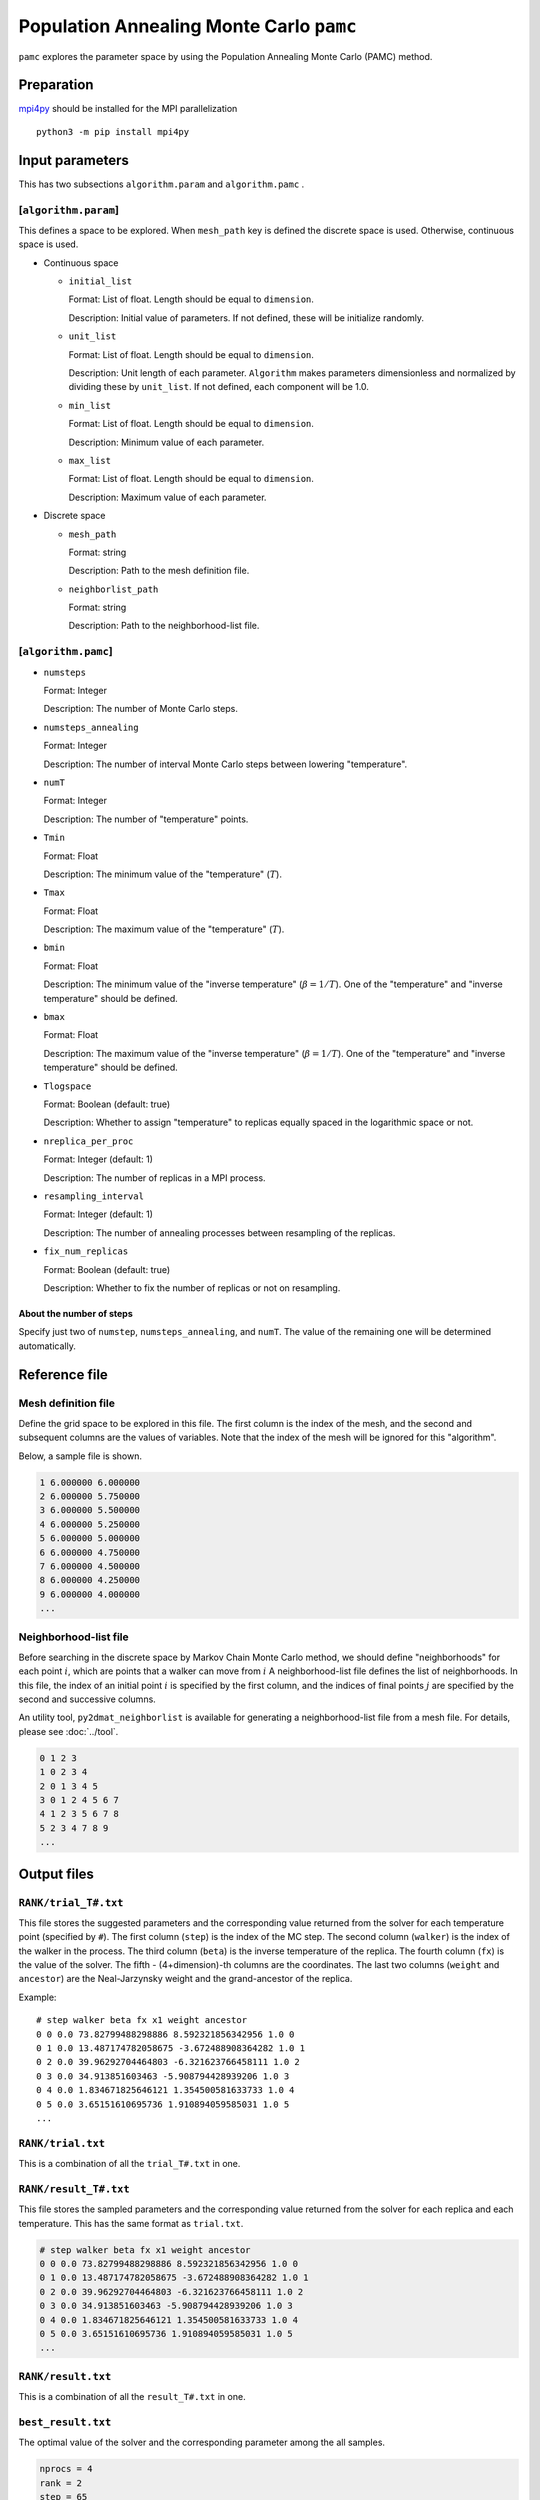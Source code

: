 Population Annealing Monte Carlo ``pamc``
===============================================

``pamc`` explores the parameter space by using the Population Annealing Monte Carlo (PAMC) method.

Preparation
~~~~~~~~~~~~~~~~

`mpi4py <https://mpi4py.readthedocs.io/en/stable/>`_ should be installed for the MPI parallelization ::

  python3 -m pip install mpi4py

Input parameters
~~~~~~~~~~~~~~~~~~~

This has two subsections ``algorithm.param`` and ``algorithm.pamc`` .

[``algorithm.param``]
^^^^^^^^^^^^^^^^^^^^^^^^^^^^^

This defines a space to be explored.
When ``mesh_path`` key is defined the discrete space is used.
Otherwise, continuous space is used.

- Continuous space

  - ``initial_list``

    Format: List of float. Length should be equal to ``dimension``.

    Description: Initial value of parameters.
    If not defined, these will be initialize randomly.

  - ``unit_list``

    Format: List of float. Length should be equal to ``dimension``.

    Description: Unit length of each parameter.
    ``Algorithm`` makes parameters dimensionless and normalized by dividing these by ``unit_list``.
    If not defined, each component will be 1.0.

  - ``min_list``

    Format: List of float. Length should be equal to ``dimension``.

    Description: Minimum value of each parameter.

  - ``max_list``

    Format: List of float. Length should be equal to ``dimension``.

    Description: Maximum value of each parameter.

- Discrete space

  - ``mesh_path``

    Format: string

    Description: Path to the mesh definition file.

  - ``neighborlist_path``

    Format: string

    Description: Path to the neighborhood-list file.

[``algorithm.pamc``]
^^^^^^^^^^^^^^^^^^^^^^^^^^^^^

- ``numsteps``

  Format: Integer

  Description: The number of Monte Carlo steps.

- ``numsteps_annealing``

  Format: Integer

  Description: The number of interval Monte Carlo steps between lowering "temperature".

- ``numT``

  Format: Integer

  Description: The number of "temperature" points.

- ``Tmin``

  Format: Float

  Description: The minimum value of the "temperature" (:math:`T`).

- ``Tmax``

  Format: Float

  Description: The maximum value of the "temperature" (:math:`T`).

- ``bmin``

  Format: Float

  Description: The minimum value of the "inverse temperature" (:math:`\beta = 1/T`).
  One of the "temperature" and "inverse temperature" should be defined.

- ``bmax``

  Format: Float

  Description: The maximum value of the "inverse temperature" (:math:`\beta = 1/T`).
  One of the "temperature" and "inverse temperature" should be defined.

- ``Tlogspace``

  Format: Boolean (default: true)

  Description: Whether to assign "temperature" to replicas equally spaced in the logarithmic space or not.

- ``nreplica_per_proc``

  Format: Integer (default: 1)

  Description: The number of replicas in a MPI process.

- ``resampling_interval``

  Format: Integer (default: 1)

  Description: The number of annealing processes between resampling of the replicas.

- ``fix_num_replicas``

  Format: Boolean (default: true)

  Description: Whether to fix the number of replicas or not on resampling.


About the number of steps
********************************

Specify just two of ``numstep``, ``numsteps_annealing``, and ``numT``.
The value of the remaining one will be determined automatically.

Reference file
~~~~~~~~~~~~~~~~~~~~~~~~~~

Mesh definition file
^^^^^^^^^^^^^^^^^^^^^^^^^^

Define the grid space to be explored in this file.
The first column is the index of the mesh, and the second and subsequent columns are the values of variables.
Note that the index of the mesh will be ignored for this "algorithm".

Below, a sample file is shown.

.. code-block::

    1 6.000000 6.000000
    2 6.000000 5.750000
    3 6.000000 5.500000
    4 6.000000 5.250000
    5 6.000000 5.000000
    6 6.000000 4.750000
    7 6.000000 4.500000
    8 6.000000 4.250000
    9 6.000000 4.000000
    ...


Neighborhood-list file
^^^^^^^^^^^^^^^^^^^^^^^^^^

Before searching in the discrete space by Markov Chain Monte Carlo method,
we should define "neighborhoods" for each point :math:`i`, which are points that a walker can move from :math:`i`
A neighborhood-list file defines the list of neighborhoods.
In this file, the index of an initial point :math:`i` is specified by the first column,
and the indices of final points :math:`j` are specified by the second and successive columns.

An utility tool, ``py2dmat_neighborlist`` is available for generating a neighborhood-list file from a mesh file. For details, please see :doc:`../tool`.

.. code-block::

    0 1 2 3
    1 0 2 3 4
    2 0 1 3 4 5
    3 0 1 2 4 5 6 7
    4 1 2 3 5 6 7 8
    5 2 3 4 7 8 9
    ...

Output files
~~~~~~~~~~~~~~~~~~~~~

``RANK/trial_T#.txt``
^^^^^^^^^^^^^^^^^^^^^
This file stores the suggested parameters and the corresponding value returned from the solver for each temperature point (specified by ``#``).
The first column (``step``) is the index of the MC step.
The second column (``walker``) is the index of the walker in the process.
The third column (``beta``) is the inverse temperature of the replica.
The fourth column (``fx``) is the value of the solver.
The fifth - (4+dimension)-th columns are the coordinates.
The last two columns (``weight`` and ``ancestor``) are the Neal-Jarzynsky weight and the grand-ancestor of the replica.

Example::

    # step walker beta fx x1 weight ancestor
    0 0 0.0 73.82799488298886 8.592321856342956 1.0 0
    0 1 0.0 13.487174782058675 -3.672488908364282 1.0 1
    0 2 0.0 39.96292704464803 -6.321623766458111 1.0 2
    0 3 0.0 34.913851603463 -5.908794428939206 1.0 3
    0 4 0.0 1.834671825646121 1.354500581633733 1.0 4
    0 5 0.0 3.65151610695736 1.910894059585031 1.0 5
    ...


``RANK/trial.txt``
^^^^^^^^^^^^^^^^^^^^^

This is a combination of all the ``trial_T#.txt`` in one.

``RANK/result_T#.txt``
^^^^^^^^^^^^^^^^^^^^^
This file stores the sampled parameters and the corresponding value returned from the solver for each replica and each temperature.
This has the same format as ``trial.txt``.

.. code-block::

    # step walker beta fx x1 weight ancestor
    0 0 0.0 73.82799488298886 8.592321856342956 1.0 0
    0 1 0.0 13.487174782058675 -3.672488908364282 1.0 1
    0 2 0.0 39.96292704464803 -6.321623766458111 1.0 2
    0 3 0.0 34.913851603463 -5.908794428939206 1.0 3
    0 4 0.0 1.834671825646121 1.354500581633733 1.0 4
    0 5 0.0 3.65151610695736 1.910894059585031 1.0 5
    ...

``RANK/result.txt``
^^^^^^^^^^^^^^^^^^^^^

This is a combination of all the ``result_T#.txt`` in one.

``best_result.txt``
^^^^^^^^^^^^^^^^^^^^
The optimal value of the solver and the corresponding parameter among the all samples.

.. code-block::

    nprocs = 4
    rank = 2
    step = 65
    fx = 0.008233957976993406
    z1 = 4.221129370933539
    z2 = 5.139591716517661


``fx.txt``
^^^^^^^^^^^^^^

This file stores statistical metrics over the all replicas for each temperature.
The first column is inverse temperature.
The second and third column are the expectation value and the standard error of the solver's output (:math:`f(x)`), respectively.
The fourth column is the number of replicas.
The fifth column is the logarithmic of the ratio between the normalization factors (partition functions)

.. math::

   \log\frac{Z}{Z_0} = \log\int \mathrm{d}x e^{-\beta f(x)} - \log\int \mathrm{d}x e^{-\beta_0 f(x)},

where :math:`\beta_0` is the minimum value of :math:`\beta` used in the calculation.

.. code-block::

    # $1: 1/T
    # $2: mean of f(x)
    # $3: standard error of f(x)
    # $4: number of replicas
    # $5: log(Z/Z0)
    0.0 33.36426034198166 3.0193077565358273 100 0.0
    0.1 4.518006242920819 0.9535301415484388 100 -1.2134775491597027
    0.2 1.5919146358616842 0.2770369776964151 100 -1.538611313376179
    0.30000000000000004 1.5906917803210376 0.2319239558874302 92 -1.6831647075423322
    0.4 1.7867318682076245 0.24467257608363938 92 -1.8216980574386021
    ...


Algorithm
~~~~~~~~~~

Goal
^^^^^

When the weight of the configuration :math:`x` under some parameter :math:`\beta_i` is given as :math:`f_i(x)`
(e.g., the Bolzmann factor :math:`f_i(x) = \exp[-\beta_i E(x)]` ),
the expectation value of :math:`A` is defined as

.. math::

   \langle A\rangle_i
   = \frac{\int \mathrm{d}xA(x)f_i(x)}{\int \mathrm{d}x f_i(x)}
   = \frac{1}{Z}\int \mathrm{d}xA(x)f_i(x)
   = \int \mathrm{d}xA(x)\tilde{f}_i(x),

where :math:`Z = \int \mathrm{d} x f_i(x)` is the normalization factor (partition function)
and :math:`\tilde{f}(x) = f(x)/Z` is the probability of :math:`x`.

Our goal is to numerically calculate the expectation value for each :math:`\beta_i` and the (ratio of) the normalization factor.

Annealed Importance Sampling (AIS) [1]
^^^^^^^^^^^^^^^^^^^^^^^^^^^^^^^^^^^^^^^^^^^^

First, we introduce a series of configurations :math:`\{x_i\}` obeying the following joint probability

.. math::

   \tilde{f}(x_0, x_1, \dots, x_n) = \tilde{f}_n(x_n) \tilde{T}_n(x_n, x_{n-1}) \tilde{T}_{n-1}(x_{n-1}, x_{n-2}) \cdots \tilde{T}_1(x_1, x_0),

with

.. math::

   \tilde{T}_i(x_i, x_{i-1}) = T_i(x_{i-1}, x_i) \frac{\tilde{f}_i(x_{i-1})}{\tilde{f}_i(x_i)},

where :math:`T_i(x, x')` is a transition probability from :math:`x` to :math:`x'` under :math:`\beta_i`
holding the balance condition,

.. math::


   \int \mathrm{d}x \tilde{f}_i(x) T_i(x, x') = \tilde{f}_i(x').

It turns out that :math:`\tilde{f}_n(x_n)` is the marginal distribution of :math:`\tilde{f}(x_0, x_1, \dots, x_n)`, that is,

.. math::


   \tilde{f}_n(x_n) = \int \prod_{i=0}^{n-1} \mathrm{d} x_i \tilde{f}(x_0, x_1, \dots, x_n),

from 

.. math::

   \int \mathrm{d} x_{i-1} \tilde{T}_i(x_i, x_{i-1})
   = \int \mathrm{d} x_{i-1} \tilde{f}_i(x_{i-1}) T_i(x_{i-1}, x_i) / \tilde{f}_i(x_i)
   = 1.

Consequently,
:math:`\langle A \rangle_n` is represented by using the extended configuration :math:`\{x_i\}` as

.. math::


   \begin{split}
   \langle A \rangle_n
   &\equiv
   \int \mathrm{d} x_n A(x_n) \tilde{f}_n(x_n) \\
   &= \int \prod_i \mathrm{d} x_i A(x_n) \tilde{f}(x_0, x_1, \dots, x_n).
   \end{split}


Unfortunately, it is difficult to generate directly a series of configurations :math:`\{x_i\}`
following the distribution :math:`\tilde{f}(x_0, x_1, \dots, x_n)`.
Then, instead of :math:`\tilde{f}(x_0, x_1, \dots, x_n)`, we consider :math:`\{x_i\}` obeying the joint distribution

.. math::

   \tilde{g}(x_0, x_1, \dots, x_n) = \tilde{f}_0(x_0) T_1(x_0, x_1) T_2(x_1, x_2) \dots T_n(x_{n-1}, x_n),


by using the following the following scheme:

1. Generete :math:`x_0` from the initial distribution :math:`\tilde{f}_0(x)`

2. Generate :math:`x_{i+1}` from :math:`x_i` through :math:`T_{i+1}(x_i, x_{i+1})`


By using the reweighting method (or importance sampling method), 
:math:`\langle A \rangle_n` is rewritten as

.. math::


   \begin{split}
   \langle A \rangle_n
   &= \int \prod_i \mathrm{d} x_i A(x_n) \tilde{f}(x_0, x_1, \dots, x_n) \\
   &= \int \prod_i \mathrm{d} x_i A(x_n) \frac{\tilde{f}(x_0, x_1, \dots, x_n)}{\tilde{g}(x_0, x_1, \dots, x_n)} \tilde{g}(x_0, x_1, \dots, x_n) \\
   &= \left\langle A\tilde{f}\big/\tilde{g} \right\rangle_{g, n}
   \end{split}.

Because the ratio between :math:`\tilde{f}` and :math:`\tilde{g}` is 

.. math::


   \begin{split}
   \frac{\tilde{f}(x_0, \dots, x_n)}{\tilde{g}(x_0, \dots, x_n)}
   &= 
   \frac{\tilde{f}_n(x_n)}{\tilde{f}_0(x_0)}
   \prod_{i=1}^n \frac{\tilde{T}_i(x_i, x_{i-1})}{T(x_{i-1}, x_i)} \\
   &=
   \frac{\tilde{f}_n(x_n)}{\tilde{f}_0(x_0)}
   \prod_{i=1}^n \frac{\tilde{f}_i(x_{i-1})}{\tilde{f}_i(x_i)} \\
   &=
   \frac{Z_0}{Z_n}
   \frac{f_n(x_n)}{f_0(x_0)}
   \prod_{i=1}^n \frac{f_i(x_{i-1})}{f_i(x_i)} \\
   &=
   \frac{Z_0}{Z_n}
   \prod_{i=0}^{n-1} \frac{f_{i+1}(x_{i})}{f_i(x_i)} \\
   &\equiv
   \frac{Z_0}{Z_n} w_n(x_0, x_1, \dots, x_n),
   \end{split}

the form of the expectation value will be

.. math::

   \langle A \rangle_n = \left\langle A\tilde{f}\big/\tilde{g} \right\rangle_{g, n}
   = \frac{Z_0}{Z_n} \langle Aw_n \rangle_{g,n}.


Finally, the ratio between the normalization factors :math:`Z_n/Z_0` can be evaluated as

.. math::

   \frac{Z_n}{Z_0} = \langle w_n \rangle_{g,n},

and therefore the expectation value of :math:`A` can be evaluated as a weighted arithmetic mean:

.. math::

   \langle A \rangle_n = \frac{\langle Aw_n \rangle_{g,n}}{\langle w_n \rangle_{g,n}}.

This weight :math:`w_n` is called as the Neal-Jarzynski weight.

population annealing (PA) [2]
^^^^^^^^^^^^^^^^^^^^^^^^^^^^^^^^^^^^^

Although the AIS method can estimate the expectation values of :math:`A` for each parameter :math:`\beta` as the form of weighted arithmetic mean,
the variance of weights :math:`w` is generally large and then the accuracy of the result gets worse.
In order to overcome this problem, the population annealing Monte Carlo (PAMC) method resamples all the replicas according to the probability
:math:`p^{(k)} = w^{(k)} / \sum_k w^{(k)}` at some periods and resets all the weights to unity.

The following pseudo code describes the scheme of PAMC:

.. code-block:: python

    for k in range(K):
        w[0, k] = 1.0
        x[0, k] = draw_from(β[0])
    for i in range(1, N):
        for k in range(K):
            w[i, k] = w[i-1, k] * ( f(x[i-1,k], β[i]) / f(x[i-1,k], β[i-1]) )
        if i % interval == 0:
            x[i, :] = resample(x[i, :], w[i, :])
            w[i, :] = 1.0
        for k in range(K):
            x[i, k] = transfer(x[i-1, k], β[i])
        a[i] = sum(A(x[i,:]) * w[i,:]) / sum(w[i,:])

There are two resampling methods: one with a fixed number of replicas[2] and one without[3].

References
^^^^^^^^^^^^^

[1] R. M. Neal, Statistics and Computing **11**, 125-139 (2001).

[2] K. Hukushima and Y. Iba, AIP Conf. Proc. **690**, 200 (2003).

[3] J. Machta, PRE **82**, 026704 (2010).
